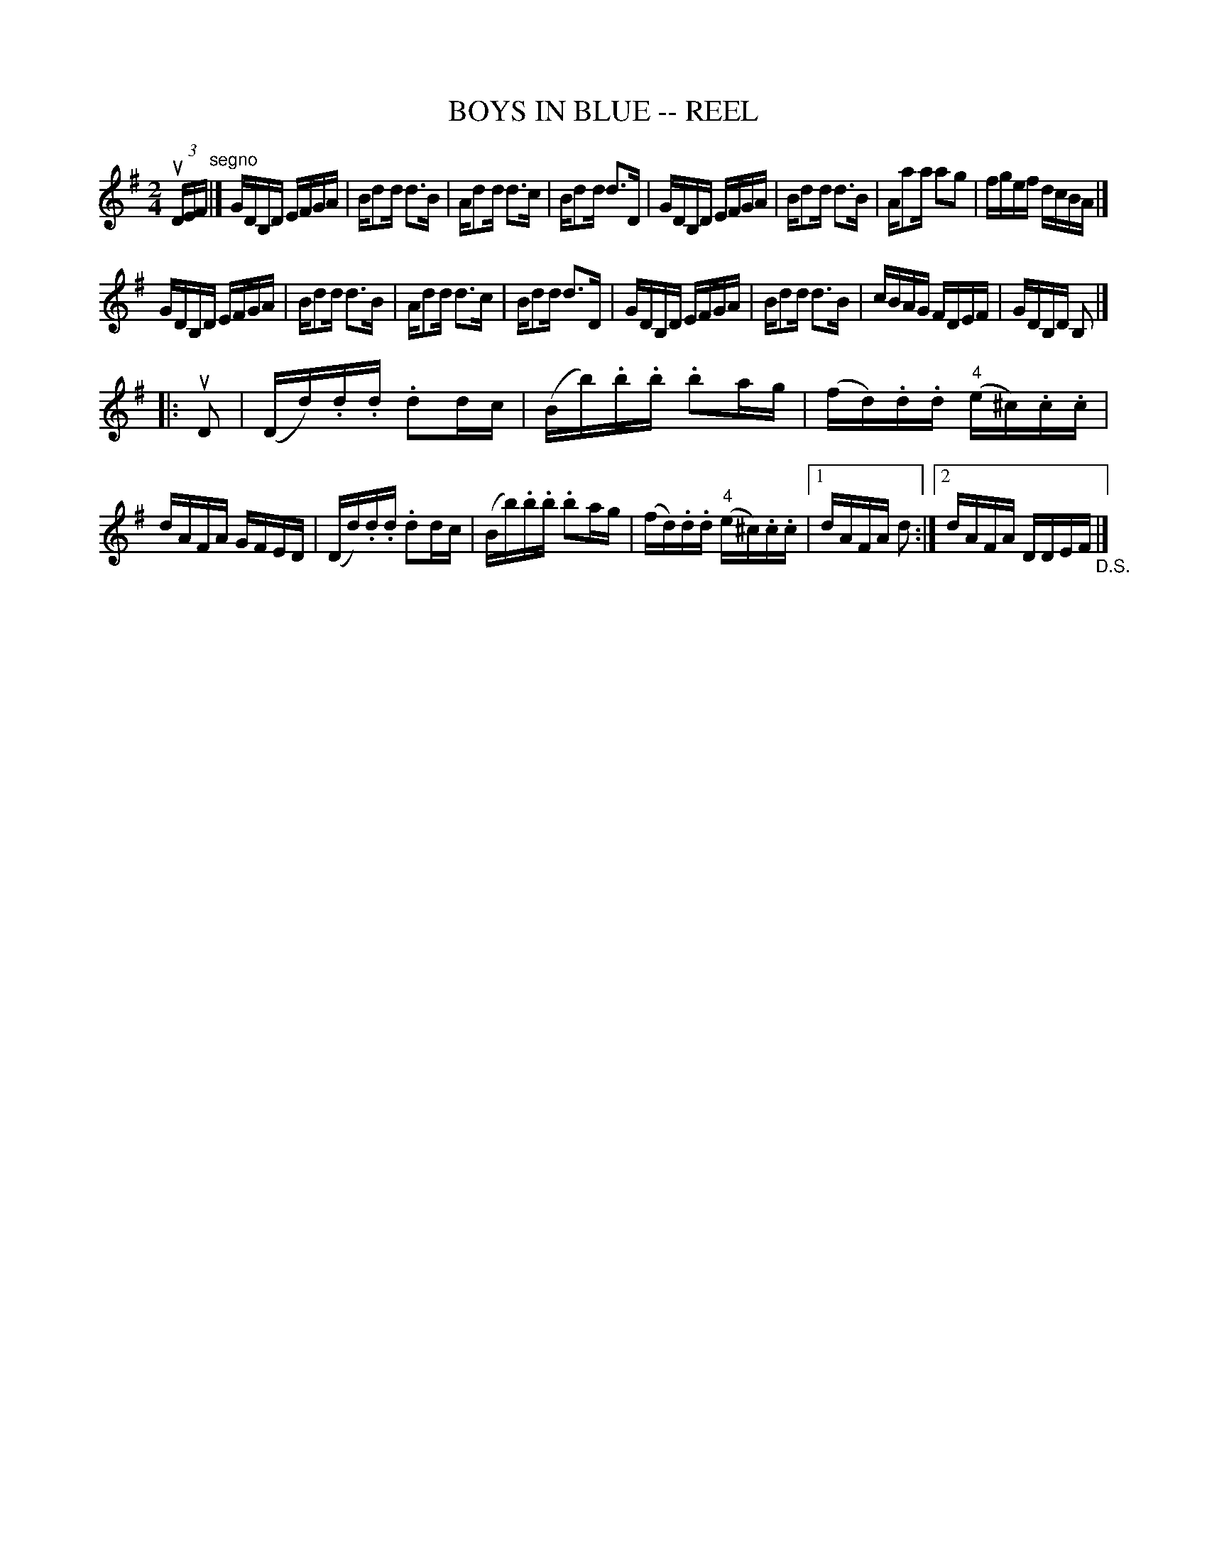 X: 1
T: BOYS IN BLUE -- REEL
B: Ryan's Mammoth Collection of Fiddle Tunes
R: reel
M: 2/4
L: 1/16
Z: Contributed 20010905020046 by John Chambers jmchambers:rcn.net
K: G
(3uDEF "segno"\
|] GDB,D EFGA | Bd2d d3B | Ad2d d3c | Bd2d d3D \
|  GDB,D EFGA | Bd2d d3B | Aa2a a2g2 | fgef dcBA |]
   GDB,D EFGA | Bd2d d3B | Ad2d d3c | Bd2d d3D \
|  GDB,D EFGA | Bd2d d3B | cBAG FDEF | GDB,D B,2 |]
|: uD2 \
| (Dd).d.d .d2dc | (Bb).b.b .b2ag | (fd).d.d ("4"e^c).c.c |  dAFA GFED \
| (Dd).d.d .d2dc | (Bb).b.b .b2ag | (fd).d.d ("4"e^c).c.c |1 dAFA d2 \
                                                    :|2 dAFA DDEF "_D.S."|]
